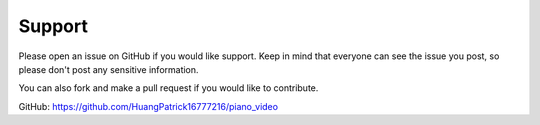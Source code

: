 Support
=======

Please open an issue on GitHub if you would like support.
Keep in mind that everyone can see the issue you post,
so please don't post any sensitive information.

You can also fork and make a pull request if you would
like to contribute.

GitHub: https://github.com/HuangPatrick16777216/piano_video
